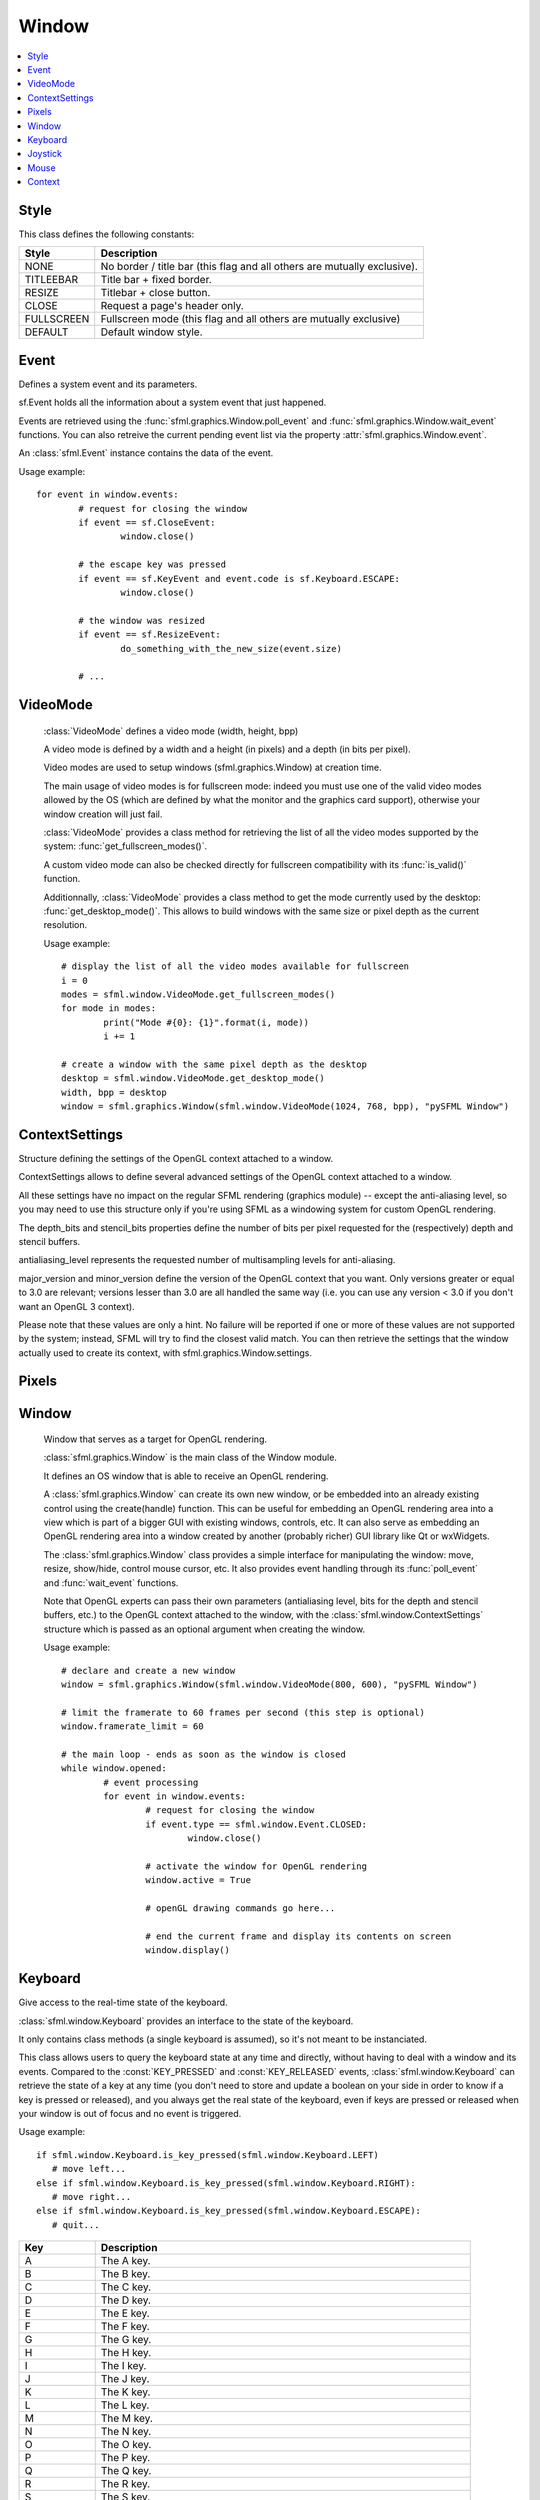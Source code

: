 Window
======

.. module:: sfml

.. contents:: :local:

Style
^^^^^

.. class:: Style

   This class defines the following constants:
   
   +------------+--------------------------------------------------------------------------+
   | Style      | Description                                                              |
   +============+==========================================================================+
   | NONE       | No border / title bar (this flag and all others are mutually exclusive). |
   +------------+--------------------------------------------------------------------------+
   | TITLEEBAR  | Title bar + fixed border.                                                |
   +------------+--------------------------------------------------------------------------+
   | RESIZE     | Titlebar + close button.                                                 |
   +------------+--------------------------------------------------------------------------+
   | CLOSE      | Request a page's header only.                                            |
   +------------+--------------------------------------------------------------------------+
   | FULLSCREEN | Fullscreen mode (this flag and all others are mutually exclusive)        |
   +------------+--------------------------------------------------------------------------+
   | DEFAULT    | Default window style.                                                    |
   +------------+--------------------------------------------------------------------------+

Event
^^^^^

.. class:: Event

	Defines a system event and its parameters.

	sf.Event holds all the information about a system event that just
	happened.

	Events are retrieved using the :func:`sfml.graphics.Window.poll_event` and 
	:func:`sfml.graphics.Window.wait_event` functions. You can also retreive the 
	current pending event list via the property :attr:`sfml.graphics.Window.event`.

	An :class:`sfml.Event` instance contains the data of the event.

	Usage example::
	
		for event in window.events:
			# request for closing the window
			if event == sf.CloseEvent:
				window.close()

			# the escape key was pressed
			if event == sf.KeyEvent and event.code is sf.Keyboard.ESCAPE:
				window.close()

			# the window was resized
			if event == sf.ResizeEvent:
				do_something_with_the_new_size(event.size)

			# ...
			

.. class:: CloseEvent(Event)


.. class:: ReizeEvent(Event)
   
	.. attribute:: size


.. class:: FocusEvent(Event)

   .. attribute:: lost
   .. attribute:: gained


.. class:: TextEvent(Event)

	.. attribute:: unicode


.. class:: KeyEvent(Event)
   
   .. attribute:: pressed
   .. attribute:: released
   .. attribute:: code
   .. attribute:: alt
   .. attribute:: control
   .. attribute:: shift
   .. attribute:: system


.. class:: MouseWheelEvent

	.. attribute:: delta
	.. attribute:: position


.. class:: MouseButtonEvent

	.. attribute:: pressed
	.. attribute:: released
	.. attribute:: button
	.. attribute:: position


.. class:: MouseMoveEvent

	.. attribute:: position


.. class:: MouseEvent

   .. attribute:: entered
   .. attribute:: left


.. class:: JoystickMoveEvent

	.. attribute:: joystick_id
	.. attribute:: axis
	.. attribute:: position


.. class:: JoystickButtonEvent

	.. attribute:: pressed
	.. attribute:: released
	.. attribute:: joystick_id
	.. attribute:: button


.. class:: JoystickConnectEvent

	.. attribute:: connected
	.. attribute:: disconnected
	.. attribute:: joystick_id


VideoMode
^^^^^^^^^


.. class:: VideoMode

	:class:`VideoMode` defines a video mode (width, height, bpp)

	A video mode is defined by a width and a height (in pixels) and a depth 
	(in bits per pixel).

	Video modes are used to setup windows (sfml.graphics.Window) at creation time.

	The main usage of video modes is for fullscreen mode: indeed you must 
	use one of the valid video modes allowed by the OS (which are defined 
	by what the monitor and the graphics card support), otherwise your 
	window creation will just fail.

	:class:`VideoMode` provides a class method for retrieving the list 
	of all the video modes supported by the system: 
	:func:`get_fullscreen_modes()`.

	A custom video mode can also be checked directly for fullscreen 
	compatibility with its :func:`is_valid()` function.

	Additionnally, :class:`VideoMode` provides a class method to get the 
	mode currently used by the desktop: :func:`get_desktop_mode()`. This 
	allows to build windows with the same size or pixel depth as the 
	current resolution.

	Usage example::
		
		# display the list of all the video modes available for fullscreen
		i = 0
		modes = sfml.window.VideoMode.get_fullscreen_modes()
		for mode in modes:
			print("Mode #{0}: {1}".format(i, mode))
			i += 1
			
		# create a window with the same pixel depth as the desktop
		desktop = sfml.window.VideoMode.get_desktop_mode()
		width, bpp = desktop
		window = sfml.graphics.Window(sfml.window.VideoMode(1024, 768, bpp), "pySFML Window")


   .. py:method:: VideoMode(width, height[, bits_per_pixel=32])
   
      Construct the video mode with its attributes. 
      
      :param integer width: Width in pixels
      :param integer height: Height in pixels 
      :param integer bits_per_pixel: Pixel depths in bits per pixel
      
   .. py:attribute:: size
   
		Video mode size, in pixels.
		
		:type: :class:`sfml.system.Vector2`
   	
   .. py:attribute:: width
   
		Video mode width, in pixels.
		
		:type: integer
      
   .. py:attribute:: height
   
		Video mode height, in pixels.
		
		:type: integer
      
   .. py:attribute:: bpp
   
		Video mode pixel depth, in bits per pixels.
		
		:type: integer
		
   .. py:classmethod:: get_desktop_mode()
   
		Get the current desktop video mode.
		
		:type: :class:`sfml.window.VideoMode`
   
   .. py:classmethod:: get_fullscreen_modes()
         
		Retrieve all the video modes supported in fullscreen mode.

		When creating a fullscreen window, the video mode is restricted 
		to be compatible with what the graphics driver and monitor 
		support. This function returns the complete list of all video 
		modes that can be used in fullscreen mode. The returned array 
		is sorted from best to worst, so that the first element will 
		always give the best mode (higher width, height and 
		bits-per-pixel).

		:rtype: list of :class:`VideoMode`
		
   .. py:method:: is_valid()

      Tell whether or not the video mode is valid.

      The validity of video modes is only relevant when using 
      fullscreen windows; otherwise any video mode can be used with no 
      restriction.

		:rtype: bool


ContextSettings
^^^^^^^^^^^^^^^

.. class:: ContextSettings(int depth=0, int stencil=0, int antialiasing=0, int major=2, int minor=0)

   Structure defining the settings of the OpenGL context attached to a window.

   ContextSettings allows to define several advanced settings of the OpenGL context attached to a window.

   All these settings have no impact on the regular SFML rendering (graphics module) -- except the anti-aliasing level, so you may need to use this structure only if you're using SFML as a windowing system for custom OpenGL rendering.

   The depth_bits and stencil_bits properties define the number of bits per pixel requested for the (respectively) depth and stencil buffers.

   antialiasing_level represents the requested number of multisampling levels for anti-aliasing.

   major_version and minor_version define the version of the OpenGL context that you want. Only versions greater or equal to 3.0 are relevant; versions lesser than 3.0 are all handled the same way (i.e. you can use any version < 3.0 if you don't want an OpenGL 3 context).

   Please note that these values are only a hint. No failure will be reported if one or more of these values are not supported by the system; instead, SFML will try to find the closest valid match. You can then retrieve the settings that the window actually used to create its context, with sfml.graphics.Window.settings.


   .. attribute:: depth_bits
   
      Bits of the depth buffer.
      
   .. attribute:: stencil_bits
   
      Bits of the stencil buffer.  
      
   .. attribute:: antialiasing_level
   
      Level of antialiasing.
          
   .. attribute:: major_version
   
      Major number of the context version to create.
      
   .. attribute:: minor_version
   
      Minor number of the context version to create.
   

Pixels
^^^^^^

.. py:class:: Pixels

	Utility class to manipulate pixels, more precisely, an array of 
	unsigned char that represents an image.
	
	This could have been handled with the built-in type "bytes" for 
	python3 or a simple string coded on 8-bits for python2 but as an 
	image has two dimensions, it has to tell its width (and its height) 
	too.
	
	Usage examples::
	
		image = sfml.graphics.Image.load_from_file("icon.png")
		window = sfml.graphics.Window(sfml.window.VideoMode(640, 480), "pySFML")

		window.icon = image.pixels

		x, y, w, h = 86, 217, image.size
		pixels = image.pixels

		assert pixels[w*y+x+0] == image[x, y].r
		assert pixels[w*y+x+1] == image[x, y].g
		assert pixels[w*y+x+2] == image[x, y].b
		assert pixels[w*y+x+3] == image[x, y].a

	.. py:attribute:: width
	
		Get its width.
		
	.. py:attribute:: height
	
		Get its height.
		
	.. py:attribute:: data
	
		Return a copy of the data inside.
		
		:rtype: bytes or string


Window
^^^^^^

.. class:: Window
	
	Window that serves as a target for OpenGL rendering.

	:class:`sfml.graphics.Window` is the main class of the Window module.

	It defines an OS window that is able to receive an OpenGL rendering.

	A :class:`sfml.graphics.Window` can create its own new window, or be embedded into 
	an already existing control using the create(handle) function. This can 
	be useful for embedding an OpenGL rendering area into a view which is 
	part of a bigger GUI with existing windows, controls, etc. It can also 
	serve as embedding an OpenGL rendering area into a window created by 
	another (probably richer) GUI library like Qt or wxWidgets.

	The :class:`sfml.graphics.Window` class provides a simple interface for 
	manipulating the window: move, resize, show/hide, control mouse cursor, 
	etc. It also provides event handling through its :func:`poll_event` and 
	:func:`wait_event` functions.

	Note that OpenGL experts can pass their own parameters (antialiasing 
	level, bits for the depth and stencil buffers, etc.) to the OpenGL 
	context attached to the window, with the :class:`sfml.window.ContextSettings` 
	structure which is passed as an optional argument when creating the 
	window.

	Usage example::

		# declare and create a new window
		window = sfml.graphics.Window(sfml.window.VideoMode(800, 600), "pySFML Window")

		# limit the framerate to 60 frames per second (this step is optional)
		window.framerate_limit = 60

		# the main loop - ends as soon as the window is closed
		while window.opened:
			# event processing
			for event in window.events:
				# request for closing the window
				if event.type == sfml.window.Event.CLOSED:
					window.close()

				# activate the window for OpenGL rendering
				window.active = True

				# openGL drawing commands go here...

				# end the current frame and display its contents on screen
				window.display()
		
   .. method:: Window(mode, title[, style[, settings]])
         
      Construct a new window.

      This creates the window with the size and pixel depth defined in 
      mode. An optional style can be passed to customize the look and 
      behaviour of the window (borders, title bar, resizable, closable, 
      ...). If style contains :const:`sfml.window.Style.FULLSCREEN`, then mode 
      must be a valid video mode.

      The fourth parameter is an optional structure specifying advanced 
      OpenGL context settings such as antialiasing, depth-buffer bits, 
      etc.

      :param sfml.window.VideoMode mode: Video mode to use (defines the width, height and depth of the rendering area of the window)
      :param string title: Title of the window
      :param sfml.window.Style style: Window style
      :param sfml.window.ContextSettings settings: Additional settings for the underlying OpenGL context

   .. method:: recreate(mode, title[, style[, settings]])
   
      Recreate the window.
      
      :param sfml.window.VideoMode mode: Video mode to use (defines the width, height and depth of the rendering area of the window)
      :param string title: Title of the window
      :param sfml.window.Style style: Window style
      :param sfml.window.ContextSettings settings: Additional settings for the underlying OpenGL context

   .. method:: close()

      Close the window and destroy all the attached resources.

      After calling this function, the :class:`sfml.graphics.Window` instance 
      remains valid and you can call :func:`recreate` to recreate the 
      window. All other functions such as :func:`poll_event` or 
      :func:`display` will still work (i.e. you don't have to test 
      :attr:`opened` every time), and will have no effect on closed 
      windows.

   .. attribute:: opened
   
      Tell whether or not the window is open.

      This attribute returns whether or not the window exists. Note 
      that a hidden window (:func:`hide`) is open (therefore this 
      function would return true).

      :type: bool
      
   .. attribute:: settings
   
      Get the settings of the OpenGL context of the window.

      Note that these settings may be different from what was passed to 
      the constructor or the :func:`recreate` function, if one or more 
      settings were not supported. In this case, SFML chose the closest 
      match.

      :type: :class:`sfml.window.ContextSettings`
      
   .. attribute:: events
   
      Return a tuple of events that haven't been handled yet.

      :type: tuple
      
   .. method:: poll_event()
         
      Pop the event on top of events stack, if any, and return it.

      This function is not blocking: if there's no pending event then 
      it will return false and leave event unmodified. Note that more 
      than one event may be present in the events stack, thus you 
      should always call this function in a loop to make sure that you 
      process every pending event. 
      
      :return: Returns an event if any otherwhise None
      :rtype: :class:`sfml.window.Event` or None

   .. method:: wait_event()
   
      Wait for an event and return it.

      This function is blocking: if there's no pending event then it 
      will wait until an event is received. After this function returns 
      (and no error occured), the event object is always valid. This 
      function is typically used when you have a thread that is 
      dedicated to events handling: you want to make this thread sleep 
      as long as no new event is received.
      
      :return: Returns an event or None if an error occured.
      :rtype: :class:`sfml.window.Event` or None

   .. attribute:: position

      Return or change the position of the window on screen.

      This function only works for top-level windows (i.e. it will be 
      ignored for windows created from the handle of a 
      child window/control).
      
      :type: :class:`sfml.system.Vector2`

   .. attribute:: size
   
      Return or change the size of the rendering region of the window. 

      :type: :class:`sfml.system.Vector2`
      
   .. attribute:: icon
   
      Allow to change the window's icon.
      
      The OS default icon is used by default.
      
      :type: :class:`sfml.window.Pixels`

   .. attribute:: visible

      Set or get the window's visibility status.

      .. note::
         
         You can't really rely on the getter since there's no method
         "isVisible" in SFML. Actually it emulates it by tracking what 
         you do with the window.
         
      The window is shown by default.
      
      :type: bool
      
   .. method:: show()

      Show the window.
      
      It has no effect if the window was already shown.
      
   .. method:: hide()
   
      Hide the window.
      
      It has no effect if the window was already hidden.
      
   .. attribute:: vertical_synchronization

      Get or set the vertical synchronization.

      Activating vertical synchronization will limit the number of 
      frames displayed to the refresh rate of the monitor. This can 
      avoid some visual artifacts, and limit the framerate to a good 
      value (but not constant across different computers).

      .. note::
         
         You can't really rely on the getter since there's no method
         "isVerticalSynchronizationEnabled" in SFML. Actually it 
         emulates it by tracking what you do with the window.
         
      Vertical synchronization is disabled by default

      :type: bool
      
   .. attribute:: mouse_cursor_visible

      Show or hide the mouse cursor.
      
      The mouse cursor is visible by default

      :type: bool
      
   .. attribute:: key_repeat_enabled

      Enable or disable automatic key-repeat.

      If key repeat is enabled, you will receive repeated 
      :class:`KeyPressed` events while keeping a key pressed. If it is 
      disabled, you will only get a single event when the key is 
      pressed.

      Key repeat is enabled by default.

      :type: bool
      
   .. attribute:: framerate_limit
         
      Limit the framerate to a maximum fixed frequency.

      If a limit is set, the window will use a small delay after each 
      call to :func:`display` to ensure that the current frame lasted 
      long enough to match the framerate limit. pySFML will try to 
      match the given limit as much as it can, but since it internally 
      uses :func:`sfml.sleep`, whose precision depends on the underlying 
      OS, the results may be a little unprecise as well (for example, 
      you can get 65 FPS when requesting 60).

      :type: integer
      
   .. attribute:: joystick_threshold
   
      Change the joystick threshold.

      The joystick threshold is the value below which no 
      :class:`JoystickMoved` event will be generated.

      The threshold value is 0.1 by default.

      :type: float
      
   .. attribute:: active

      Activate or deactivate the window as the current target for 
      OpenGL rendering.

      A window is active only on the current thread, if you want to 
      make it active on another thread you have to deactivate it on the 
      previous thread first if it was active. Only one window can be 
      active on a thread at a time, thus the window previously active 
      (if any) automatically gets deactivated.

   .. method:: display()
         
      Display on screen what has been rendered to the window so far.

      This function is typically called after all OpenGL rendering has 
      been done for the current frame, in order to show it on screen.
      
   ..
      .. attribute:: system_handle

         Get the OS-specific handle of the window.

         The type of the returned handle is :class`sfml.graphics.WindowHandle`, which 
         is a typedef to the handle type defined by the OS. You shouldn't 
         need to use this function, unless you have very specific stuff to 
         implement that SFML doesn't support, or implement a temporary 
         workaround until a bug is fixed.

   .. method:: on_create

      Function called after the window has been created.

      This function is called so that derived classes can perform their 
      own specific initialization as soon as the window is created.

      Usage examples::
      
         class MyWindow(sfml.graphics.Window):
            def __init__(self):
               sfml.graphics.Window.__init__(self, sfml.window.VideoMode(640, 480), "pySFML")
               
            def on_create(self):
               print("Window created or recreated...")
               do_something()
               
      Reimplemented in :class:`sfml.graphics.RenderWindow`
      
   .. method:: on_resize

      Function called after the window has been resized.

      This function is called so that derived classes can perform 
      custom actions when the size of the window changes. 

      Usage examples::
      
         class MyWindow(sfml.graphics.Window):
            def __init__(self):
               sfml.graphics.Window.__init__(self, sfml.window.VideoMode(640, 480), "pySFML")
               
            def on_resize(self):
               print("Window size changed")
               do_something()
               
      Reimplemented in :class:`sfml.graphics.RenderWindow`
      

Keyboard
^^^^^^^^

.. class:: Keyboard

   Give access to the real-time state of the keyboard.

   :class:`sfml.window.Keyboard` provides an interface to the state of the 
   keyboard.

   It only contains class methods (a single keyboard is assumed), so 
   it's not meant to be instanciated.

   This class allows users to query the keyboard state at any time and 
   directly, without having to deal with a window and its events. 
   Compared to the :const:`KEY_PRESSED` and :const:`KEY_RELEASED` 
   events, :class:`sfml.window.Keyboard` can retrieve the state of a key at any 
   time (you don't need to store and update a boolean on your side in 
   order to know if a key is pressed or released), and you always get 
   the real state of the keyboard, even if keys are pressed or released 
   when your window is out of focus and no event is triggered.

   Usage example::
   
      if sfml.window.Keyboard.is_key_pressed(sfml.window.Keyboard.LEFT)
         # move left...
      else if sfml.window.Keyboard.is_key_pressed(sfml.window.Keyboard.RIGHT):
         # move right...
      else if sfml.window.Keyboard.is_key_pressed(sfml.window.Keyboard.ESCAPE):
         # quit...

   +------------+-----------------------------------------------------------------------------+
   | Key        | Description                                                                 |
   +============+=============================================================================+
   | A          | The A key.                                                                  |
   +------------+-----------------------------------------------------------------------------+
   | B          | The B key.                                                                  |
   +------------+-----------------------------------------------------------------------------+
   | C          | The C key.                                                                  |
   +------------+-----------------------------------------------------------------------------+
   | D          | The D key.                                                                  |
   +------------+-----------------------------------------------------------------------------+
   | E          | The E key.                                                                  |
   +------------+-----------------------------------------------------------------------------+
   | F          | The F key.                                                                  |
   +------------+-----------------------------------------------------------------------------+
   | G          | The G key.                                                                  |
   +------------+-----------------------------------------------------------------------------+
   | H          | The H key.                                                                  |
   +------------+-----------------------------------------------------------------------------+
   | I          | The I key.                                                                  |
   +------------+-----------------------------------------------------------------------------+
   | J          | The J key.                                                                  |
   +------------+-----------------------------------------------------------------------------+
   | K          | The K key.                                                                  |
   +------------+-----------------------------------------------------------------------------+
   | L          | The L key.                                                                  |
   +------------+-----------------------------------------------------------------------------+
   | M          | The M key.                                                                  |
   +------------+-----------------------------------------------------------------------------+
   | N          | The N key.                                                                  |
   +------------+-----------------------------------------------------------------------------+
   | O          | The O key.                                                                  |
   +------------+-----------------------------------------------------------------------------+
   | P          | The P key.                                                                  |
   +------------+-----------------------------------------------------------------------------+
   | Q          | The Q key.                                                                  |
   +------------+-----------------------------------------------------------------------------+
   | R          | The R key.                                                                  |
   +------------+-----------------------------------------------------------------------------+
   | S          | The S key.                                                                  |
   +------------+-----------------------------------------------------------------------------+
   | T          | The T key.                                                                  |
   +------------+-----------------------------------------------------------------------------+
   | U          | The U key.                                                                  |
   +------------+-----------------------------------------------------------------------------+
   | V          | The V key.                                                                  |
   +------------+-----------------------------------------------------------------------------+
   | W          | The W key.                                                                  |
   +------------+-----------------------------------------------------------------------------+
   | X          | The X key.                                                                  |
   +------------+-----------------------------------------------------------------------------+
   | Y          | The Y key.                                                                  |
   +------------+-----------------------------------------------------------------------------+
   | Z          | The Z key.                                                                  |
   +------------+-----------------------------------------------------------------------------+
   | NUM0       | The 0 key.                                                                  |
   +------------+-----------------------------------------------------------------------------+
   | NUM1       | The 1 key.                                                                  |
   +------------+-----------------------------------------------------------------------------+
   | NUM2       | The 2 key.                                                                  |
   +------------+-----------------------------------------------------------------------------+
   | NUM3       | The 3 key.                                                                  |
   +------------+-----------------------------------------------------------------------------+
   | NUM4       | The 4 key.                                                                  |
   +------------+-----------------------------------------------------------------------------+
   | NUM5       | The 5 key.                                                                  |
   +------------+-----------------------------------------------------------------------------+
   | NUM6       | The 6 key.                                                                  |
   +------------+-----------------------------------------------------------------------------+
   | NUM7       | The 7 key.                                                                  |
   +------------+-----------------------------------------------------------------------------+
   | NUM8       | The 8 key.                                                                  |
   +------------+-----------------------------------------------------------------------------+
   | NUM9       | The 9 key.                                                                  |
   +------------+-----------------------------------------------------------------------------+
   | ESCAPE     | The Escape key.                                                             |
   +------------+-----------------------------------------------------------------------------+
   | L_CONTROL  | The left Control key.                                                       |
   +------------+-----------------------------------------------------------------------------+
   | L_SHIFT    | The left Shift key.                                                         |
   +------------+-----------------------------------------------------------------------------+
   | L_ALT      | The left Alt key.                                                           |
   +------------+-----------------------------------------------------------------------------+
   | L_SYSTEM   | The left OS specific key: window (Windows and Linux), apple (MacOS X), ...  |
   +------------+-----------------------------------------------------------------------------+
   | R_CONTROL  | The right Control key.                                                      |
   +------------+-----------------------------------------------------------------------------+
   | R_SHIFT    | The right Shift key.                                                        |
   +------------+-----------------------------------------------------------------------------+
   | R_ALT      | The right Alt key.                                                          |
   +------------+-----------------------------------------------------------------------------+
   | R_SYSTEM   | The right OS specific key: window (Windows and Linux), apple (MacOS X), ... |
   +------------+-----------------------------------------------------------------------------+
   | MENU       | The Menu key.                                                               |
   +------------+-----------------------------------------------------------------------------+
   | L_BRACKET  | The [ key.                                                                  |
   +------------+-----------------------------------------------------------------------------+
   | R_BRACKET  | The ] key.                                                                  |
   +------------+-----------------------------------------------------------------------------+
   | SEMI_COLON | The ; key.                                                                  |
   +------------+-----------------------------------------------------------------------------+
   | COMMA      | The , key.                                                                  |
   +------------+-----------------------------------------------------------------------------+
   | PERIOD     | The . key.                                                                  |
   +------------+-----------------------------------------------------------------------------+
   | QUOTE      | The ' key.                                                                  |
   +------------+-----------------------------------------------------------------------------+
   | SLASH      | The / key.                                                                  |
   +------------+-----------------------------------------------------------------------------+
   | BACK_SLASH | The \ key.                                                                  |
   +------------+-----------------------------------------------------------------------------+
   | TILDE      | The ~ key.                                                                  |
   +------------+-----------------------------------------------------------------------------+
   | EQUAL      | The = key.                                                                  |
   +------------+-----------------------------------------------------------------------------+
   | DASH       | The - key.                                                                  |
   +------------+-----------------------------------------------------------------------------+
   | SPACE      | The Space key.                                                              |
   +------------+-----------------------------------------------------------------------------+
   | RETURN     | The Return key.                                                             |
   +------------+-----------------------------------------------------------------------------+
   | BACK       | The Backspace key.                                                          |
   +------------+-----------------------------------------------------------------------------+
   | TAB        | The Tabulation key.                                                         |
   +------------+-----------------------------------------------------------------------------+
   | PAGE_UP    | The Page up key.                                                            |
   +------------+-----------------------------------------------------------------------------+
   | PAGE_DOWN  | The Page down key.                                                          |
   +------------+-----------------------------------------------------------------------------+
   | END        | The End key.                                                                |
   +------------+-----------------------------------------------------------------------------+
   | HOME       | The Home key.                                                               |
   +------------+-----------------------------------------------------------------------------+
   | INSERT     | The Insert key.                                                             |
   +------------+-----------------------------------------------------------------------------+
   | DELETE     | The Delete key.                                                             |
   +------------+-----------------------------------------------------------------------------+
   | ADD        | \+                                                                          |
   +------------+-----------------------------------------------------------------------------+
   | SUBTRACT   | \-                                                                          |
   +------------+-----------------------------------------------------------------------------+
   | MULTIPLY   | \*                                                                          |
   +------------+-----------------------------------------------------------------------------+
   | DIVIDE     | /                                                                           |
   +------------+-----------------------------------------------------------------------------+
   | LEFT       | Left arrow.                                                                 |
   +------------+-----------------------------------------------------------------------------+
   | RIGHT      | Right arrow.                                                                |
   +------------+-----------------------------------------------------------------------------+
   | UP         | Up arrow.                                                                   |
   +------------+-----------------------------------------------------------------------------+
   | DOWN       | Down arrow.                                                                 |
   +------------+-----------------------------------------------------------------------------+
   | NUMPAD0    | The numpad 0 key.                                                           |
   +------------+-----------------------------------------------------------------------------+
   | NUMPAD1    | The numpad 1 key.                                                           |
   +------------+-----------------------------------------------------------------------------+
   | NUMPAD2    | The numpad 2 key.                                                           |
   +------------+-----------------------------------------------------------------------------+
   | NUMPAD3    | The numpad 3 key.                                                           |
   +------------+-----------------------------------------------------------------------------+
   | NUMPAD4    | The numpad 4 key.                                                           |
   +------------+-----------------------------------------------------------------------------+
   | NUMPAD5    | The numpad 5 key.                                                           |
   +------------+-----------------------------------------------------------------------------+
   | NUMPAD6    | The numpad 6 key.                                                           |
   +------------+-----------------------------------------------------------------------------+
   | NUMPAD7    | The numpad 7 key.                                                           |
   +------------+-----------------------------------------------------------------------------+
   | NUMPAD8    | The numpad 8 key.                                                           |
   +------------+-----------------------------------------------------------------------------+
   | NUMPAD9    | The numpad 9 key.                                                           |
   +------------+-----------------------------------------------------------------------------+
   | F1         | The F1 key.                                                                 |
   +------------+-----------------------------------------------------------------------------+
   | F2         | The F2 key.                                                                 |
   +------------+-----------------------------------------------------------------------------+
   | F3         | The F3 key.                                                                 |
   +------------+-----------------------------------------------------------------------------+
   | F4         | The F4 key.                                                                 |
   +------------+-----------------------------------------------------------------------------+
   | F5         | The F5 key.                                                                 |
   +------------+-----------------------------------------------------------------------------+
   | F6         | The F6 key.                                                                 |
   +------------+-----------------------------------------------------------------------------+
   | F7         | The F7 key.                                                                 |
   +------------+-----------------------------------------------------------------------------+
   | F8         | The F8 key.                                                                 |
   +------------+-----------------------------------------------------------------------------+
   | F9         | The F9 key.                                                                 |
   +------------+-----------------------------------------------------------------------------+
   | F10        | The F10 key.                                                                |
   +------------+-----------------------------------------------------------------------------+
   | F11        | The F11 key.                                                                |
   +------------+-----------------------------------------------------------------------------+
   | F12        | The F12 key.                                                                |
   +------------+-----------------------------------------------------------------------------+
   | F13        | The F13 key.                                                                |
   +------------+-----------------------------------------------------------------------------+
   | F14        | The F14 key.                                                                |
   +------------+-----------------------------------------------------------------------------+
   | F15        | The F15 key.                                                                |
   +------------+-----------------------------------------------------------------------------+
   | PAUSE      | The Pause key.                                                              |
   +------------+-----------------------------------------------------------------------------+
   | KEY_COUNT  | The total number of keyboard keys                                           |
   +------------+-----------------------------------------------------------------------------+

   .. classmethod:: is_key_pressed(key)

      Check if a key is pressed.
      
      :param key: Key to check
      :type key: integer (:class:`sfml.window.Keyboard`'s constant)
      

Joystick
^^^^^^^^

.. class:: Joystick

   Give access to the real-time state of the joysticks.

   :class:`sfml.window.Joystick` provides an interface to the state of the 
   joysticks.

   It only contains class methods, so it's not meant to be instanciated. 
   Instead, each joystick is identified by an index that is passed to 
   the functions of this class.

   This class allows users to query the state of joysticks at any time 
   and directly, without having to deal with a window and its events. 
   Compared to the :const:`JOYSTICK_MOVED`, 
   :const:`JOYSTICK_BUTTON_PRESSED` and 
   :const:`JOYSTICK_BUTTON_RELEASED` events, :class:`sfml.window.Joystick` can 
   retrieve the state of axes and buttons of joysticks at any time (you 
   don't need to store and update a boolean on your side in order to 
   know if a button is pressed or released), and you always get the 
   real state of joysticks, even if they are moved, pressed or released 
   when your window is out of focus and no event is triggered.

   SFML supports:

       * 8 joysticks (:const:`sfml.window.Joystick.COUNT`)
       * 32 buttons per joystick (:const:`sfml.window.Joystick.BUTTON_COUNT`)
       * 8 axes per joystick (:const:`sfml.window.Joystick.AXIS_COUNT`)

   Unlike the keyboard or mouse, the state of joysticks is sometimes 
   not directly available (depending on the OS), therefore an 
   :func:`update` function must be called in order to update the 
   current state of joysticks. When you have a window with event 
   handling, this is done automatically, you don't need to call 
   anything. But if you have no window, or if you want to check 
   joysticks state before creating one, you must call 
   :func:`sfml.window.Joystick.update` explicitely.

   Usage example::

      # is joystick #0 connected ?
      connected = sfml.window.Joystick.is_connected(0)

      # how many button does joystick #0 support ?
      buttons = sfml.window.Joystick.get_button_count(0)

      # does joystick # define a X axis ?
      has_X = sfml.window.Joystick.has_axis(0, sfml.window.Joystick.X)

      # is button #2 pressed on joystick #0 ?
      pressed = sfml.window.Joystick.is_button_pressed(0, 2)

      # what's the current position of the Y axis on joystick #0?
      position = sfml.window.Joystick.get_axis_position(0, sfml.window.Joystick.Y)

   +-------+--------------------------------------+
   | Axis  | Description                          |
   +=======+======================================+
   | X     | The X axis.                          |
   +-------+--------------------------------------+
   | Y     | The X axis.                          |
   +-------+--------------------------------------+
   | Z     | The X axis.                          |
   +-------+--------------------------------------+
   | R     | The X axis.                          |
   +-------+--------------------------------------+
   | U     | The X axis.                          |
   +-------+--------------------------------------+
   | V     | The X axis.                          |
   +-------+--------------------------------------+
   | POV_X | The X axis of the point-of-view hat. |
   +-------+--------------------------------------+
   | POV_Y | The Y axis of the point-of-view hat. |
   +-------+--------------------------------------+
   
   .. data:: COUNT
   
         Maximum number of supported joysticks.
   .. data:: BUTTON_COUNT
   
         Maximum number of supported buttons.
   .. data:: AXIS_COUNT
   
         Maximum number of supported axes.
         
   .. classmethod:: is_connected(joystick)
   
      Check if a joystick is connected.
      
      If the joystick is not connected, this function returns false.
      
      :param integer joystick: Index of the joystick to check
      :rtype: booléan
      
   .. classmethod:: get_button_count(joystick)
   
      Return the number of buttons supported by a joystick.

      If the joystick is not connected, this function returns 0.
      
      :param integer joystick: Index of the joystick
      :rtype: integer
      
   .. classmethod:: has_axis(joystick, axis)
      
      Check if a joystick supports a given axis.

      If the joystick is not connected, this function returns false.
      
      :param integer joystick: Index of the joystick 
      :param integer axis: Axis to check
      :rtype: booléan

   .. classmethod:: is_button_pressed(joystick, button)
   
      Check if a joystick button is pressed.

      If the joystick is not connected, this function returns false.
      
      :param integer joystick: Index of the joystick 
      :param integer axis: Button to check
      :rtype: booléan
       
   .. classmethod:: get_axis_position(joystick, axis)
         
      Get the current position of a joystick axis.

      If the joystick is not connected, this function returns 0.
      
      :param integer joystick: Index of the joystick 
      :param integer axis: Axis to check
      :rtype: booléan
      
   .. classmethod:: update()
         
      Update the states of all joysticks.

      This function is used internally by SFML, so you normally don't 
      have to call it explicitely. However, you may need to call it if 
      you have no window yet (or no window at all): in this case the 
      joysticks states are not updated automatically.


Mouse
^^^^^

.. class:: Mouse

   Give access to the real-time state of the mouse.

   :class:`sfml.window.Mouse` provides an interface to the state of the mouse.

   It only contains class methods (a single mouse is assumed), so it's 
   not meant to be instanciated.

   This class allows users to query the mouse state at any time and 
   directly, without having to deal with a window and its events. 
   Compared to the :const:`MOUSE_MOVED`, :const:`MOUSE_BUTTON_PRESSED` and 
   :const:`MOUSE_BUTTON_RELEASED` events, :const: sfml.window.Mouse` can retrieve 
   the state of the cursor and the buttons at any time (you don't need 
   to store and update a boolean on your side in order to know if a 
   button is pressed or released), and you always get the real state of 
   the mouse, even if it is moved, pressed or released when your window 
   is out of focus and no event is triggered.

   The :func:`set_position` and :func:`get_position` functions can be 
   used to change or retrieve the current position of the mouse 
   pointer. There are two versions: one that operates in global 
   coordinates (relative to the desktop) and one that operates in 
   window coordinates (relative to a specific window).

   Usage example::
   
      if sfml.window.Mouse.is_button_pressed(sfml.window.Mouse.LEFT):
         # left click...
         
      # get global mouse position
      position = sfml.window.Mouse.position
      # or: position = sfml.window.Mouse.get_position()

      # set mouse position relative to a window
      sfml.window.Mouse.set_position(sfml.system.Vector2(100, 200), window)

   +--------------+------------------------------------+
   | Button       | Description                        |
   +==============+====================================+
   | LEFT         | The left mouse button.             |
   +--------------+------------------------------------+
   | RIGHT        | The right mouse button.            |
   +--------------+------------------------------------+
   | MIDDLE       | The middle (wheel) mouse button.   |
   +--------------+------------------------------------+
   | X_BUTTON1    | The first extra mouse button.      |
   +--------------+------------------------------------+
   | X_BUTTON2    | The second extra mouse button.     |
   +--------------+------------------------------------+
   | BUTTON_COUNT | The total number of mouse buttons. |
   +--------------+------------------------------------+
   
   .. classmethod:: is_button_pressed(button)
   
      Check if a mouse button is pressed. 
      
      :param integer button: Button to check
      :type button: integer (a :class:`sfml.window.Mouse`'s constant)
      :rtype: bool


   .. classmethod:: get_position([relativ_to])
            
      Get the current position of the mouse in window coordinates.

      This function returns the current position of the mouse cursor, 
      relative to the given window.

      :param sfml.graphics.Window relativ_to: Reference window
      :rtype: bool
         
   .. classmethod:: set_position(position[, relativ_to])

      Set the current position of the mouse in window coordinates.
      
      This function sets the current position of the mouse cursor, 
      relative to the given window.

      :param sfml.system.Vector2 position: New position of the mouse 
      :param sfml.graphics.Window relativ_to: Reference window


Context
^^^^^^^

.. class:: Context

   Class holding a valid drawing context.

   If you need to make OpenGL calls without having an active window 
   (like in a thread), you can use an instance of this class to get a 
   valid context.

   Having a valid context is necessary for *every* OpenGL call.

   Note that a context is only active in its current thread, if you 
   create a new thread it will have no valid context by default.

   To use a :class:`sfml.window.Context` instance, just construct it and let it 
   live as long as you need a valid context. No explicit activation is 
   needed, all it has to do is to exist. Its destructor will take care 
   of deactivating and freeing all the attached resources.

   Usage example::
   
      def thread_function():
         context = sfml.window.Context()
         # from now on, you have a valid context
         
         # you can make OpenGL calls
         glClear(GL_DEPTH_BUFFER_BIT)

      # the context is automatically deactivated and destroyed by the 
      # sfml.window.Context destructor
